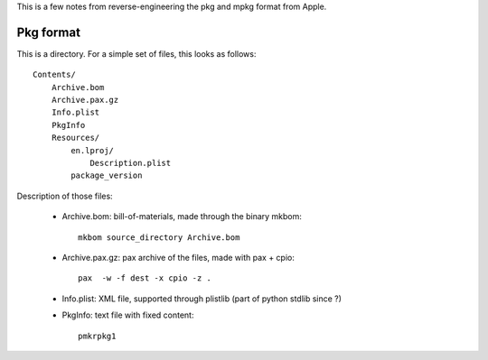 This is a few notes from reverse-engineering the pkg and mpkg format from Apple.

Pkg format
==========

This is a directory. For a simple set of files, this looks as follows::

    Contents/
        Archive.bom
        Archive.pax.gz
        Info.plist
        PkgInfo
        Resources/
            en.lproj/
                Description.plist
            package_version

Description of those files:

    * Archive.bom: bill-of-materials, made through the binary mkbom::

        mkbom source_directory Archive.bom

    * Archive.pax.gz: pax archive of the files, made with pax + cpio::

        pax  -w -f dest -x cpio -z .

    * Info.plist: XML file, supported through plistlib (part of python stdlib since ?)

    * PkgInfo: text file with fixed content::

        pmkrpkg1

